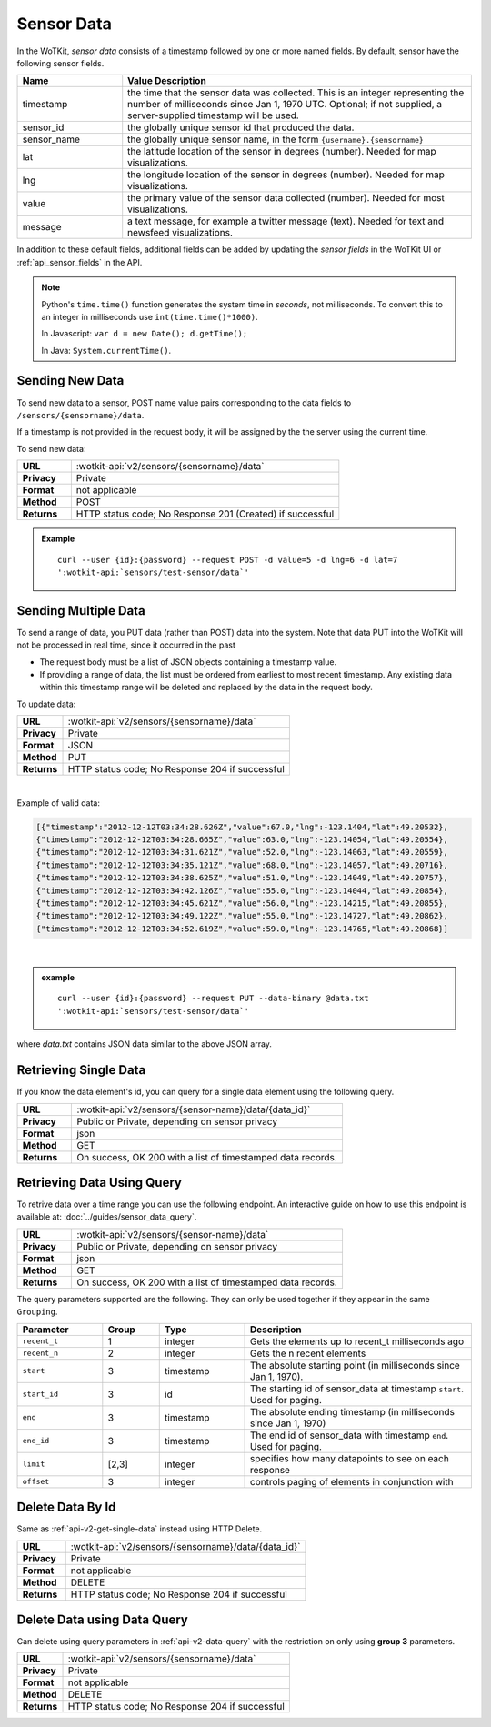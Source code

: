 ===========
Sensor Data
===========

In the WoTKit, *sensor data* consists of a timestamp followed by one or more
named fields. By default, sensor have the following sensor fields.

.. list-table::
  :widths: 15, 50
  :header-rows: 1

  * - Name
    - Value Description
  * - timestamp
    - the time that the sensor data was collected.  This is an integer
      representing the number of milliseconds since Jan 1, 1970 UTC.
      Optional; if not supplied, a server-supplied timestamp will be used.
  * - sensor_id
    - the globally unique sensor id that produced the data.
  * - sensor_name
    - the globally unique sensor name, in the form ``{username}.{sensorname}``
  * - lat
    - the latitude location of the sensor in degrees (number).  Needed for map
      visualizations.
  * - lng
    - the longitude location of the sensor in degrees (number).  Needed for map
      visualizations.
  * - value
    - the primary value of the sensor data collected (number).  Needed for most
      visualizations.
  * - message
    - a text message, for example a twitter message (text).  Needed for text
      and newsfeed visualizations.

In addition to these default fields, additional fields can be added by updating
the *sensor fields* in the WoTKit UI or :ref:`api_sensor_fields` in the API.

.. note::
  Python's ``time.time()`` function generates the system time in *seconds*, not
  milliseconds. To convert this to an integer in milliseconds use
  ``int(time.time()*1000)``.

  In Javascript: ``var d = new Date(); d.getTime();``

  In Java: ``System.currentTime()``.

.. _send-data-label:

.. index:: Sensor Data Creation

Sending New Data
----------------

To send new data to a sensor, POST name value pairs corresponding to the data
fields to ``/sensors/{sensorname}/data``.

If a timestamp is not provided in the request body, it will be assigned by the
the server using the current time.

To send new data:

.. list-table::
  :widths: 10, 50

  * - **URL**
    - :wotkit-api:`v2/sensors/{sensorname}/data`
  * - **Privacy**
    - Private
  * - **Format**
    - not applicable
  * - **Method**
    - POST
  * - **Returns**
    - HTTP status code; No Response 201 (Created) if successful


.. admonition:: Example

  .. parsed-literal::

      curl --user {id}:{password} --request POST -d value=5 -d lng=6 -d lat=7
      ':wotkit-api:`sensors/test-sensor/data`'


.. _send-bulk-data-label:

.. index:: Bulk Sensor Data
  pair: Sensor Data Creation; Bulk Sensor Data

Sending Multiple Data
---------------------

To send a range of data, you PUT data (rather than POST) data into the system.
Note that data PUT into the WoTKit will not be processed in real time, since it
occurred in the past

* The request body must be a list of JSON objects containing a timestamp value.
* If providing a range of data, the list must be ordered from earliest to most
  recent timestamp. Any existing data within this timestamp range will be
  deleted and replaced by the data in the request body.

To update data:

.. list-table::
  :widths: 10, 50

  * - **URL**
    - :wotkit-api:`v2/sensors/{sensorname}/data`
  * - **Privacy**
    - Private
  * - **Format**
    - JSON
  * - **Method**
    - PUT
  * - **Returns**
    - HTTP status code; No Response 204 if successful

|

Example of valid data:

.. code-block:: python

  [{"timestamp":"2012-12-12T03:34:28.626Z","value":67.0,"lng":-123.1404,"lat":49.20532},
  {"timestamp":"2012-12-12T03:34:28.665Z","value":63.0,"lng":-123.14054,"lat":49.20554},
  {"timestamp":"2012-12-12T03:34:31.621Z","value":52.0,"lng":-123.14063,"lat":49.20559},
  {"timestamp":"2012-12-12T03:34:35.121Z","value":68.0,"lng":-123.14057,"lat":49.20716},
  {"timestamp":"2012-12-12T03:34:38.625Z","value":51.0,"lng":-123.14049,"lat":49.20757},
  {"timestamp":"2012-12-12T03:34:42.126Z","value":55.0,"lng":-123.14044,"lat":49.20854},
  {"timestamp":"2012-12-12T03:34:45.621Z","value":56.0,"lng":-123.14215,"lat":49.20855},
  {"timestamp":"2012-12-12T03:34:49.122Z","value":55.0,"lng":-123.14727,"lat":49.20862},
  {"timestamp":"2012-12-12T03:34:52.619Z","value":59.0,"lng":-123.14765,"lat":49.20868}]

|

.. admonition:: example

  .. parsed-literal::

    curl --user {id}:{password} --request PUT --data-binary @data.txt
    ':wotkit-api:`sensors/test-sensor/data`'

where *data.txt* contains JSON data similar to the above JSON array.

.. _delete-data-label:

.. index:: Sensor Data Deletion

.. _api-v2-get-single-data:

Retrieving Single Data
----------------------
If you know the data element's id, you can query for a single data element using
the following query.

.. list-table::
  :widths: 10, 50

  * - **URL**
    - :wotkit-api:`v2/sensors/{sensor-name}/data/{data_id}`
  * - **Privacy**
    - Public or Private, depending on sensor privacy
  * - **Format**
    - json
  * - **Method**
    - GET
  * - **Returns**
    - On success, OK 200 with a list of timestamped data records.


.. _api-v2-data-query:

Retrieving Data Using Query
---------------------------
To retrive data over a time range you can use the following endpoint. An
interactive guide on how to use this endpoint is available at:
:doc:`../guides/sensor_data_query`.


.. list-table::
  :widths: 10, 50

  * - **URL**
    - :wotkit-api:`v2/sensors/{sensor-name}/data`
  * - **Privacy**
    - Public or Private, depending on sensor privacy
  * - **Format**
    - json
  * - **Method**
    - GET
  * - **Returns**
    - On success, OK 200 with a list of timestamped data records.

The query parameters supported are the following. They can only be used
together if they appear in the same ``Grouping``.


.. list-table::
  :widths: 15, 10, 15, 40
  :header-rows: 1

  * - Parameter
    - Group
    - Type
    - Description
  * - ``recent_t``
    - 1
    - integer
    - Gets the elements up to recent_t milliseconds ago
  * - ``recent_n``
    - 2
    - integer
    - Gets the n recent elements
  * - ``start``
    - 3
    - timestamp
    - The absolute starting point (in milliseconds since Jan 1, 1970).
  * - ``start_id``
    - 3
    - id
    - The starting id of sensor_data at timestamp ``start``. Used for paging.
  * - ``end``
    - 3
    - timestamp
    - The absolute ending timestamp (in milliseconds since Jan 1, 1970)
  * - ``end_id``
    - 3
    - timestamp
    - The end id of sensor_data with timestamp ``end``. Used for paging.
  * - ``limit``
    - [2,3]
    - integer
    - specifies how many datapoints to see on each response
  * - ``offset``
    - 3
    - integer
    - controls paging of elements in conjunction with

Delete Data By Id
-----------------
Same as :ref:`api-v2-get-single-data` instead using HTTP Delete.

.. list-table::
  :widths: 10, 50

  * - **URL**
    - :wotkit-api:`v2/sensors/{sensorname}/data/{data_id}`
  * - **Privacy**
    - Private
  * - **Format**
    - not applicable
  * - **Method**
    - DELETE
  * - **Returns**
    - HTTP status code; No Response 204 if successful

Delete Data using Data Query
----------------------------
Can delete using query parameters in :ref:`api-v2-data-query` with the
restriction on only using **group 3** parameters.

.. list-table::
  :widths: 10, 50

  * - **URL**
    - :wotkit-api:`v2/sensors/{sensorname}/data`
  * - **Privacy**
    - Private
  * - **Format**
    - not applicable
  * - **Method**
    - DELETE
  * - **Returns**
    - HTTP status code; No Response 204 if successful


